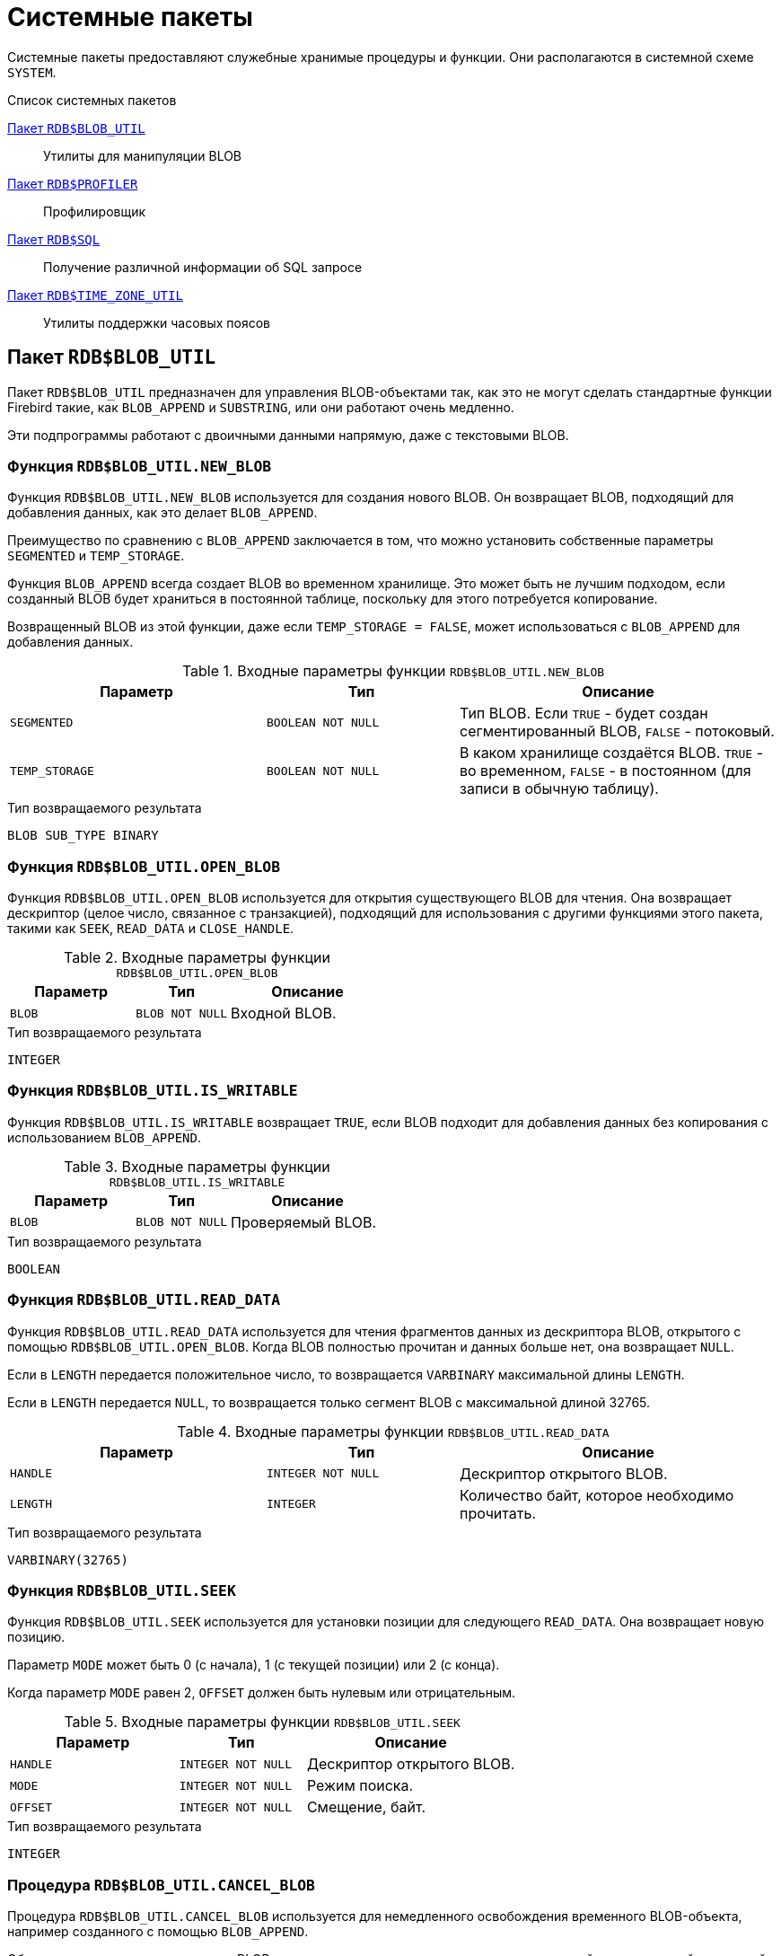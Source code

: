 [[fblangref-build-in-packages]]
= Системные пакеты

Системные пакеты предоставляют служебные хранимые процедуры и функции. Они располагаются в системной схеме `SYSTEM`.

.Список системных пакетов
<<fblangref-build-in-package-blob-util-pkg>>::
Утилиты для манипуляции BLOB

<<fblangref-build-in-package-profiler-pkg>>::
Профилировщик

<<fblangref-build-in-packages-sql-pkg>>::
Получение различной информации об SQL запросе

<<fblangref-build-in-packages-time-zone-util-pkg>>::
Утилиты поддержки часовых поясов


[[fblangref-build-in-package-blob-util-pkg]]
== Пакет `RDB$BLOB_UTIL`

(((RDB$BLOB_UTIL)))
Пакет `RDB$BLOB_UTIL` предназначен для управления BLOB-объектами так, как это не могут сделать стандартные функции Firebird такие, как `BLOB_APPEND` и `SUBSTRING`, или они работают очень медленно.

Эти подпрограммы работают с двоичными данными напрямую, даже с текстовыми BLOB.

=== Функция `RDB$BLOB_UTIL.NEW_BLOB`

Функция `RDB$BLOB_UTIL.NEW_BLOB` используется для создания нового BLOB. Он возвращает BLOB, подходящий для добавления данных, как это делает `BLOB_APPEND`.

Преимущество по сравнению с `BLOB_APPEND` заключается в том, что можно установить собственные параметры `SEGMENTED` и `TEMP_STORAGE`.

Функция `BLOB_APPEND` всегда создает BLOB во временном хранилище. Это может быть не лучшим подходом, если созданный BLOB будет храниться в постоянной таблице, поскольку для этого потребуется копирование.

Возвращенный BLOB из этой функции, даже если `TEMP_STORAGE = FALSE`, может использоваться с `BLOB_APPEND` для добавления данных.

.Входные параметры функции `RDB$BLOB_UTIL.NEW_BLOB`
[cols="<4m,<3m,<5", frame="all", options="header",stripes="none"]
|===
^| Параметр
^| Тип
^| Описание

|SEGMENTED
|BOOLEAN NOT NULL
|Тип BLOB. Если `TRUE` - будет создан сегментированный BLOB, `FALSE` - потоковый.

|TEMP_STORAGE
|BOOLEAN NOT NULL
|В каком хранилище создаётся BLOB. `TRUE` - во временном, `FALSE` - в постоянном (для записи в обычную таблицу).
|===

.Тип возвращаемого результата
`BLOB SUB_TYPE BINARY`

=== Функция `RDB$BLOB_UTIL.OPEN_BLOB`

Функция `RDB$BLOB_UTIL.OPEN_BLOB` используется для открытия существующего BLOB для чтения.
Она возвращает дескриптор (целое число, связанное с транзакцией), подходящий для использования с другими функциями этого пакета, такими как `SEEK`, `READ_DATA` и `CLOSE_HANDLE`.

.Входные параметры функции `RDB$BLOB_UTIL.OPEN_BLOB`
[cols="<4m,<3m,<5", frame="all", options="header",stripes="none"]
|===
^| Параметр
^| Тип
^| Описание

|BLOB
|BLOB NOT NULL
|Входной BLOB.
|===

.Тип возвращаемого результата
`INTEGER`

=== Функция `RDB$BLOB_UTIL.IS_WRITABLE`

Функция `RDB$BLOB_UTIL.IS_WRITABLE` возвращает `TRUE`, если BLOB подходит для добавления данных без копирования с использованием `BLOB_APPEND`.

.Входные параметры функции `RDB$BLOB_UTIL.IS_WRITABLE`
[cols="<4m,<3m,<5", frame="all", options="header",stripes="none"]
|===
^| Параметр
^| Тип
^| Описание

|BLOB
|BLOB NOT NULL
|Проверяемый BLOB.
|===

.Тип возвращаемого результата
`BOOLEAN`

=== Функция `RDB$BLOB_UTIL.READ_DATA`

Функция `RDB$BLOB_UTIL.READ_DATA` используется для чтения фрагментов данных из дескриптора BLOB, открытого с помощью `RDB$BLOB_UTIL.OPEN_BLOB`. Когда BLOB полностью прочитан и данных больше нет, она возвращает `NULL`.

Если в `LENGTH` передается положительное число, то возвращается `VARBINARY` максимальной длины `LENGTH`.

Если в `LENGTH` передается `NULL`, то возвращается только сегмент BLOB с максимальной длиной 32765.

.Входные параметры функции `RDB$BLOB_UTIL.READ_DATA`
[cols="<4m,<3m,<5", frame="all", options="header",stripes="none"]
|===
^| Параметр
^| Тип
^| Описание

|HANDLE
|INTEGER NOT NULL
|Дескриптор открытого BLOB.

|LENGTH
|INTEGER
|Количество байт, которое необходимо прочитать.
|===

.Тип возвращаемого результата
`VARBINARY(32765)`

=== Функция `RDB$BLOB_UTIL.SEEK`

Функция `RDB$BLOB_UTIL.SEEK` используется для установки позиции для следующего `READ_DATA`. Она возвращает новую позицию.

Параметр `MODE` может быть 0 (с начала), 1 (с текущей позиции) или 2 (с конца).

Когда параметр `MODE` равен 2, `OFFSET` должен быть нулевым или отрицательным.

.Входные параметры функции `RDB$BLOB_UTIL.SEEK`
[cols="<4m,<3m,<5", frame="all", options="header",stripes="none"]
|===
^| Параметр
^| Тип
^| Описание

|HANDLE
|INTEGER NOT NULL
|Дескриптор открытого BLOB.

|MODE
|INTEGER NOT NULL
|Режим поиска.

|OFFSET
|INTEGER NOT NULL
|Смещение, байт.
|===

.Тип возвращаемого результата
`INTEGER`

=== Процедура `RDB$BLOB_UTIL.CANCEL_BLOB`

Процедура `RDB$BLOB_UTIL.CANCEL_BLOB` используется для немедленного освобождения временного BLOB-объекта, например созданного с помощью `BLOB_APPEND`.

Обратите внимание, что если тот же BLOB используется после отмены, с использованием той же переменной или другой с той же ссылкой на идентификатор BLOB, то будет вызвана ошибка "invalid blob id error".

.Входные параметры процедуры `RDB$BLOB_UTIL.CANCEL_BLOB`
[cols="<4m,<3m,<5", frame="all", options="header",stripes="none"]
|===
^| Параметр
^| Тип
^| Описание

|BLOB
|BLOB NOT NULL
|BLOB для отмены.
|===

=== Процедура `RDB$BLOB_UTIL.CLOSE_HANDLE`

Процедура `RDB$BLOB_UTIL.CLOSE_HANDLE` используется для закрытия дескриптора BLOB, открытого с помощью `RDB$BLOB_UTIL.OPEN_BLOB`.

Незакрытые дескрипторы закрываются автоматически только при завершении транзакции.

.Входные параметры процедуры `RDB$BLOB_UTIL.CLOSE_HANDLE`
[cols="<4m,<3m,<5", frame="all", options="header",stripes="none"]
|===
^| Параметр
^| Тип
^| Описание

|HANDLE
|INTEGER NOT NULL
|Дескриптор BLOB для закрытия.
|===

=== Примеры использования `RDB$BLOB_UTIL`

.Создание BLOB во временном пространстве и возврат его в EXECUTE BLOCK
[example]
====
[source,sql]
----
execute block returns (b blob)
as
begin
    -- Create a BLOB handle in the temporary space.
    b = system.rdb$blob_util.new_blob(false, true);

    -- Add chunks of data.
    b = blob_append(b, '12345');
    b = blob_append(b, '67');

    suspend;
end
----
====

.Открытие BLOB и его возврат по частям в EXECUTE BLOCK
[example]
====
[source,sql]
----
execute block returns (s varchar(10))
as
    declare b blob = '1234567';
    declare bhandle integer;
begin
    -- Open the BLOB and get a BLOB handle.
    bhandle = system.rdb$blob_util.open_blob(b);

    -- Get chunks of data as string and return.

    s = system.rdb$blob_util.read_data(bhandle, 3);
    suspend;

    s = system.rdb$blob_util.read_data(bhandle, 3);
    suspend;

    s = system.rdb$blob_util.read_data(bhandle, 3);
    suspend;

    -- Here EOF is found, so it returns NULL.
    s = system.rdb$blob_util.read_data(bhandle, 3);
    suspend;

    -- Close the BLOB handle.
    call system.rdb$blob_util.close_handle(bhandle);
end
----
====

.Поиск в BLOB
[example]
====
[source,sql]
----
set term !;

execute block returns (s varchar(10))
as
    declare b blob;
    declare bhandle integer;
begin
    -- Create a stream BLOB handle.
    b = system.rdb$blob_util.new_blob(false, true);

    -- Add data.
    b = blob_append(b, '0123456789');

    -- Open the BLOB.
    bhandle = system.rdb$blob_util.open_blob(b);

    -- Seek to 5 since the start.
    system.rdb$blob_util.seek(bhandle, 0, 5);
    s = system.rdb$blob_util.read_data(bhandle, 3);
    suspend;

    -- Seek to 2 since the start.
    system.rdb$blob_util.seek(bhandle, 0, 2);
    s = system.rdb$blob_util.read_data(bhandle, 3);
    suspend;

    -- Advance 2.
    system.rdb$blob_util.seek(bhandle, 1, 2);
    s = system.rdb$blob_util.read_data(bhandle, 3);
    suspend;

    -- Seek to -1 since the end.
    system.rdb$blob_util.seek(bhandle, 2, -1);
    s = system.rdb$blob_util.read_data(bhandle, 3);
    suspend;
end!

set term ;!
----
====

.Поверка доступен ли BLOB для записи
[example]
====
[source,sql]
----
create table t(b blob);

set term !;

execute block returns (bool boolean)
as
    declare b blob;
begin
    b = blob_append(null, 'writable');
    bool = system.rdb$blob_util.is_writable(b);
    suspend;

    insert into t (b) values ('not writable') returning b into b;
    bool = system.rdb$blob_util.is_writable(b);
    suspend;
end!

set term ;!
----
====


[[fblangref-build-in-package-profiler-pkg]]
== Пакет `RDB$PROFILER`

Пакет `RDB$PROFILER` предназначен для управления сеансами профилирования.

[NOTE]
====
* Пакет `RDB$PROFILER` для управления профилировщиком является стандартным, хотя сам профилировщик является подключаемым модулем. Используемый профилировщик зависит от настройки `DefaultProfilerPlugin`
в файле `firebird.conf` или `databases.conf` или от параметра `PLUGIN_NAME` в функции `START_SESSION`.
* Firebird поставляется с подключаемым модулем профилировщика под названием Default_Profiler.
* Пользователям разрешено профилировать свои собственные подключения. Для профилирования подключений других пользователей требуется системная привилегия `PROFILE_ANY_ATTACHMENT`.
====

Подробное описание таблиц и представлений плагина профилирования Default_Profiler см. в приложении <<fblangref-appx07-defaultprofiler, Таблицы плагинов. Плагин профилирования `Default_Profiler`>>.

=== Функция `START_SESSION`

Функция `RDB$PROFILER.START_SESSION` запускает новый сеанс профилировщика, превращает его в текущий сеанс (для заданного `ATTACHMENT_ID`) и возвращает его идентификатор.


.Входные параметры процедуры `RDB$PROFILER.START_SESSION`
[cols="<4m,<3m,<5", frame="all", options="header",stripes="none"]
|===
^| Параметр
^| Тип
^| Описание

|DESCRIPTION
|VARCHAR(255) CHARACTER SET UTF8
|Пользовательское описание сеанса профилирования. По умолчанию `NULL`.

|FLUSH_INTERVAL
|INTEGER
|Интервал автоматического сброса статистики в таблицы снимков. По умолчанию `NULL`. Измеряется в секундах.

|ATTACHMENT_ID
|BIGINT
|Идентификатор соединения для которого запускается сеанс профилирования. По умолчанию `CURRENT_CONNECTION`.

|PLUGIN_NAME
|VARCHAR(255) CHARACTER SET UTF8
|Наименование плагина профилирования. По умолчанию `NULL`, что обозначает что будет использоваться плагин профилирования указанный в параметре конфигурации `DefaultProfilerPlugin`.

|PLUGIN_OPTIONS
|VARCHAR(255) CHARACTER SET UTF8
|Параметры специфичные для плагина профилирования. По умолчанию `NULL`.
|===


Тип выходного результата: `BIGINT NOT NULL`.

Если параметр `FLUSH_INTERVAL` отличен от `NULL`, то включается автоматический сброс статистики так же, как при вызове `RDB$PROFILER.SET_FLUSH_INTERVAL` вручную.

Если параметр `PLUGIN_NAME` имеет значение `NULL` (по умолчанию), он использует конфигурацию базы данных из параметра `DefaultProfilerPlugin`.

Для плагина `Default_Profiler` допустимыми значениями параметра `PLUGIN_OPTIONS` является `NULL` или строка `DETAILED_REQUESTS`.

Если указана опция `DETAILED_REQUESTS`, то таблица `PLG$PROF_REQUESTS` будет хранить подробные данные запросов, то есть одну запись для каждого вызова оператора. Это может привести к созданию большого количества записей, что приведет к медленной работе `RDB$PROFILER.FLUSH`.

Когда `DETAILED_REQUESTS` не используется (по умолчанию), таблица `PLG$PROF_REQUESTS` сохраняет агрегированную запись для каждого оператора, используя `REQUEST_ID = 0`.

=== Процедура `CANCEL_SESSION`

Процедура `RDB$PROFILER.CANCEL_SESSION` отменяет текущий сеанс профилировщика (для заданного `ATTACHMENT_ID`).

Все данные сеанса, присутствующие в плагине профилировщика, отбрасываются и не сбрасываются.

Уже сброшенные данные не удаляются автоматически.

.Входные параметры процедуры `RDB$PROFILER.CANCEL_SESSION`
[cols="<4m,<3m,<5", frame="all", options="header",stripes="none"]
|===
^| Параметр
^| Тип
^| Описание

|ATTACHMENT_ID
|BIGINT
|Идентификатор соединения для которого отменяется сеанс профилирования. По умолчанию `CURRENT_CONNECTION`.
|===

=== Процедура `DISCARD`

Процедура `RDB$PROFILER.DISCARD` удаляет все сеансы (для заданного `ATTACHMENT_ID`) из памяти, не сбрасывая их.

Если есть активная сессия, она отменяется.

.Входные параметры процедуры `RDB$PROFILER.DISCARD`
[cols="<4m,<3m,<5", frame="all", options="header",stripes="none"]
|===
^| Параметр
^| Тип
^| Описание

|ATTACHMENT_ID
|BIGINT
|Идентификатор соединения для которого удаляются все сеансы профилирования. По умолчанию `CURRENT_CONNECTION`.
|===

=== Процедура `FINISH_SESSION`

Процедура `RDB$PROFILER.FINISH_SESSION` завершает текущий сеанс профилировщика (для заданного `ATTACHMENT_ID`).

.Входные параметры процедуры `RDB$PROFILER.FINISH_SESSION`
[cols="<4m,<3m,<5", frame="all", options="header",stripes="none"]
|===
^| Параметр
^| Тип
^| Описание

|FLUSH
|BOOLEAN
|Сбрасывать ли текущую статистику профилирования в таблицы моментальных снимков.

|ATTACHMENT_ID
|BIGINT
|Идентификатор соединения для которого завершается сеанс профилирования. По умолчанию `CURRENT_CONNECTION`.
|===

Если значение параметра `FLUSH` равно `TRUE`, то таблицы моментальных снимков обновляются данными завершенного сеанса (и старых завершенных сеансов, еще не присутствующих в моментальном снимке). В противном случае данные остаются только в памяти для последующего обновления.

Вызов `RDB$PROFILER.FINISH_SESSION(TRUE)` имеет тот же смысл, что и вызов `RDB$PROFILER.FINISH_SESSION(FALSE)`, за которым следует `RDB$PROFILER.FLUSH` (с использованием того же `ATTACHMENT_ID`).

=== Процедура `FLUSH`

Процедура `RDB$PROFILER.FLUSH` обновляет таблицы моментальных снимков данными из сеансов профиля (для заданного `ATTACHMENT_ID`) в памяти.

.Входные параметры процедуры `RDB$PROFILER.FLUSH`
[cols="<4m,<3m,<5", frame="all", options="header",stripes="none"]
|===
^| Параметр
^| Тип
^| Описание

|ATTACHMENT_ID
|BIGINT
|Идентификатор соединения для которого обновляются таблицы моментальных снимков из сеансов профилирования. По умолчанию `CURRENT_CONNECTION`.
|===

После обновления данные сохраняются в таблицах `PLG$PROF_SESSIONS`, `PLG$PROF_STATEMENTS`, `PLG$PROF_RECORD_SOURCES`, `PLG$PROF_REQUESTS`, `PLG$PROF_PSQL_STATS` и `PLG$PROF_RECORD_SOURCE_STATS` и могут быть прочитаны и проанализированы пользователем.

Данные обновляются с помощью автономной транзакции, поэтому если процедура вызывается в snapshot транзакции, данные не будут доступны для прямого чтения в той же транзакции.

После сброса завершенные сеансы удаляются из памяти.

=== Процедура `PAUSE_SESSION`

Процедура `RDB$PROFILER.PAUSE_SESSION` приостанавливает текущий сеанс профилировщика (для заданного `ATTACHMENT_ID`), после чего статистика для последующих выполненных операторов не собирается.

.Входные параметры процедуры `RDB$PROFILER.PAUSE_SESSION`
[cols="<4m,<3m,<5", frame="all", options="header",stripes="none"]
|===
^| Параметр
^| Тип
^| Описание

|FLUSH
|BOOLEAN
|Сбрасывать ли текущую статистику профилирования в таблицы моментальных снимков.

|ATTACHMENT_ID
|BIGINT
|Идентификатор соединения для которого приостанавливается сеанс профилирования. По умолчанию `CURRENT_CONNECTION`.
|===


Если параметр `FLUSH` имеет значение `TRUE`, таблицы моментальных снимков обновляются данными до текущего момента. В противном случае данные остаются только в памяти для последующего обновления.

Вызов `RDB$PROFILER.PAUSE_SESSION(TRUE)` имеет тот же смысл, что и вызов `RDB$PROFILER.PAUSE_SESSION(FALSE)`, за которым следует `RDB$PROFILER.FLUSH` (с использованием того же `ATTACHMENT_ID`).


=== Процедура `RESUME_SESSION`

Процедура `RDB$PROFILER.RESUME_SESSION` возобновляет текущий сеанс профилировщика (для заданного `ATTACHMENT_ID`), если он был приостановлен, после чего вновь собирается статистика последующих выполненных операторов.

.Входные параметры процедуры `RDB$PROFILER.RESUME_SESSION`
[cols="<4m,<3m,<5", frame="all", options="header",stripes="none"]
|===
^| Параметр
^| Тип
^| Описание

|ATTACHMENT_ID
|BIGINT
|Идентификатор соединения для которого возобновляется сеанс профилирования. По умолчанию `CURRENT_CONNECTION`.
|===

=== Процедура `SET_FLUSH_INTERVAL`

Процедура `RDB$PROFILER.SET_FLUSH_INTERVAL` включает периодическую автоматическую сброс статистики в таблицы моментальных снимков (когда `FLUSH_INTERVAL` больше 0) или выключает (когда `FLUSH_INTERVAL` равно 0).

.Входные параметры процедуры `RDB$PROFILER.SET_FLUSH_INTERVAL`
[cols="<4m,<3m,<5", frame="all", options="header",stripes="none"]
|===
^| Параметр
^| Тип
^| Описание

|FLUSH_INTERVAL
|INTEGER
|Интервал автоматического сброса статистики. Задаётся в секундах.

|ATTACHMENT_ID
|BIGINT
|Идентификатор соединения для которого обновляются таблицы моментальных снимков из сеансов профилирования. По умолчанию `CURRENT_CONNECTION`.
|===

=== Как работает профилирования SQL и PSQL кода

Профилировщик позволяет пользователям измерять стоимость производительности кода SQL и PSQL.

Это реализовано с помощью системного пакета в движке, передающего данные плагину профилировщика.

В этой документации части движка и плагина рассматриваются как единое целое, так как будет использоваться профилировщик по умолчанию (Default_Profiler).

Пакет `RDB$PROFILER` позволяет профилировать выполнение кода PSQL, собирая статистику о том, сколько раз выполнялась каждая строка, а также ее минимальное, максимальное и накопленное время выполнения (с точностью до наносекунд), а также открывать и извлекать статистику неявных и явных SQL-курсоров.

[NOTE]
====
К сожалению профилировщик не может работать с базами данных 1 SQL-диалекта.

Это происходит из-за того, что таблицы моментальных снимков содержат поля с типом BIGINT, которые нельзя создать в 1-диалекте.
====

Для сбора данных профиля пользователь должен сначала запустить сеанс профиля с помощью `RDB$PROFILER.START_SESSION`. Эта функция возвращает идентификатор сеанса профиля, который позже сохраняется в таблицах моментальных снимков профилировщика для запроса и анализа пользователем. Сеанс профилировщика может быть локальным (то же соединение) или удаленным (другое соединение).

Удаленное профилирование просто перенаправляет команды на удаленное соединение. Это позволяет клиенту одновременно профилировать несколько сеансов. Кроме того, локально или удаленно запущенный сеанс профилировщика может получать команды, выданные в другом соединении.

Для удаленных команд требуется, чтобы целевой сеанс находился в состоянии ожидания, то есть не выполнял других запросов. Когда они не простаивают, вызов блокируется в ожидании этого состояния.

Если удаленное соединение исходит от другого пользователя, вызывающий пользователь должен иметь системную привилегию `PROFILE_ANY_ATTACHMENT`.

После запуска сеанса в памяти начинает собираться статистика PSQL и SQL операторов. Обратите внимание, что сеанс профилировщика собирает данные только об операторах, выполненных только в том соединении, которое связанно с сеансом профилировщика.

Данные агрегируются и сохраняются для каждого запроса. При запросе таблиц моментальных снимков пользователь может выполнять дополнительную агрегацию по операторам или использовать вспомогательные представления, которые делают это автоматически.

Сеанс профилирования может быть приостановлен для временного отключения сбора статистики. Его можно возобновить позже, чтобы вернуть сбор статистики в том же сеансе.

Новый сеанс профилировщика может быть запущен, когда уже есть активный сеанс. В этом случае текущий сеанс завершается как будто была вызвана процедура
`RDB$PROFILER.FINISH_SESSION(FALSE)`, поэтому таблицы моментальных снимков не обновляются в этот момент.

Чтобы проанализировать собранные данные, пользователь должен сбросить данные в таблицы моментальных снимков, что можно сделать, завершив или приостановив сеанс (с параметром `FLUSH`, установленным в `TRUE`) или вызвав `RDB$PROFILER.FLUSH`. Данные сбрасываются с помощью автономной транзакции (транзакция, запущенная и завершенная для конкретной цели обновления данных профилировщика).

=== Пример

Ниже приведен пример сеанса профилировщика и запросов для анализа данных.

1. Подготовка — создание таблицы и процедур, которые будут анализироваться.
+
[source,sql]
----
create table tab (
    id integer not null,
    val integer not null
);

set term !;

create or alter function mult(p1 integer, p2 integer) returns integer
as
begin
    return p1 * p2;
end!

create or alter procedure ins
as
    declare n integer = 1;
begin
    while (n <= 1000)
    do
    begin
        if (mod(n, 2) = 1) then
            insert into tab values (:n, mult(:n, 2));
        n = n + 1;
    end
end!

set term ;!
----

2. Запуск профилирования.
+
[source,sql]
----
select system.rdb$profiler.start_session('Profile Session 1') from rdb$database;

set term !;

execute block
as
begin
    execute procedure ins;
    delete from tab;
end!

set term ;!

call system.rdb$profiler.finish_session(true);

execute procedure ins;

select rdb$profiler.start_session('Profile Session 2') from rdb$database;

select mod(id, 5),
       sum(val)
  from tab
  where id <= 50
  group by mod(id, 5)
  order by sum(val);

call system.rdb$profiler.finish_session(true);
----

3. Анализ результатов профилирования.
+
----
SET TRANSACTION READ COMMITTED;

SELECT * FROM PLG$PROFILER.PLG$PROF_SESSIONS;

SELECT * FROM PLG$PROFILER.PLG$PROF_PSQL_STATS_VIEW;

SELECT * FROM PLG$PROFILER.PLG$PROF_RECORD_SOURCE_STATS_VIEW;

SELECT PREQ.*
  FROM PLG$PROFILER.PLG$PROF_REQUESTS PREQ
  JOIN PLG$PROFILER.PLG$PROF_SESSIONS PSES
    ON PSES.PROFILE_ID = PREQ.PROFILE_ID AND
       PSES.DESCRIPTION = 'Profile Session 1';

SELECT PSTAT.*
  FROM PLG$PROFILER.PLG$PROF_PSQL_STATS PSTAT
  JOIN PLG$PROFILER.PLG$PROF_SESSIONS PSES
    ON PSES.PROFILE_ID = PSTAT.PROFILE_ID AND
       PSES.DESCRIPTION = 'Profile Session 1'
  ORDER BY PSTAT.PROFILE_ID,
           PSTAT.REQUEST_ID,
           PSTAT.LINE_NUM,
           PSTAT.COLUMN_NUM;

SELECT PSTAT.*
  FROM PLG$PROFILER.PLG$PROF_RECORD_SOURCE_STATS PSTAT
  JOIN PLG$PROFILER.PLG$PROF_SESSIONS PSES
    ON PSES.PROFILE_ID = PSTAT.PROFILE_ID AND
       PSES.DESCRIPTION = 'Profile Session 2'
  ORDER BY PSTAT.PROFILE_ID,
           PSTAT.REQUEST_ID,
           PSTAT.CURSOR_ID,
           PSTAT.RECORD_SOURCE_ID;
----

[[fblangref-build-in-packages-sql-pkg]]
== Пакет `RDB$SQL`

(((RDB$SQL)))
Пакет `RDB$SQL` содержит процедуры и функции для работы с динамическим SQL запросом.

[[fblangref-build-in-packages-sql-explain]]
=== Процедура `RDB$SQL.EXPLAIN`

Процедура `RDB$SQL.EXPLAIN` возвращает расширенный (explain) план переданного SQL запроса в разрезе источников данных.

.Входные параметры процедуры `RDB$SQL.EXPLAIN`
[cols="<4m,<3m,<5", frame="all", options="header",stripes="none"]
|===
^| Параметр
^| Тип
^| Описание

|SQL
|`BLOB SUB_TYPE TEXT`
|Текст SQL запроса.
|===

.Выходные параметры процедуры `RDB$SQL.EXPLAIN`
[cols="<4m,<3m,<5", frame="all", options="header",stripes="none"]
|===
^| Параметр
^| Тип
^| Описание

|PLAN_LINE
|INTEGER
|Номер строки плана.

|RECORD_SOURCE_ID
|BIGINT
|Идентификатор источника данных.

|PARENT_RECORD_SOURCE_ID
|BIGINT
|Идентификатор родительского источника данных.

|LEVEL
|INTEGER
|Уровень отступа для источника данных.
Необходим при конструировании подробного плана в виде единой строки.

|OBJECT_TYPE
|SMALLINT
|Тип объекта метаданных:

`0` -- таблица; +
`5` -- хранимая процедура.

|SCHEMA_NAME
|CHAR(63) CHARACTER SET UTF8
|

|PACKAGE_NAME
|CHAR(63) CHARACTER SET UTF8
|Наименование пакета. Отображается если источником данных выступает хранимая процедура пакета.

|OBJECT_NAME
|CHAR(63) CHARACTER SET UTF8
|Наименование объекта метаданных.

|ALIAS
|CHAR(63) CHARACTER SET UTF8
|Псевдоним объекта метаданных.

|CARDINALITY
|DOUBLE PRECISION
|Кардинальность (мощность) источника данных.

|RECORD_LENGTH
|INTEGER
|Длина записи в байтах.

|KEY_LENGTH
|INTEGER
|Длина ключа в байтах.

|ACCESS_PATH
|BLOB SUB_TYPE TEXT CHARACTER SET UTF8
|Описание метода доступа, используемое источником данных.
|===


.Использование процедуры `RDB$SQL.EXPLAIN`
====
[source,sql]
----
SELECT *
FROM SYSTEM.RDB$SQL.EXPLAIN(Q'{
  SELECT *
  FROM HORSE
    JOIN COLOR ON COLOR.CODE_COLOR = HORSE.CODE_COLOR
    JOIN BREED ON BREED.CODE_BREED = HORSE.CODE_BREED
  WHERE HORSE.CODE_DEPARTURE = ?
}')
----
====

[[fblangref-build-in-packages-sql-parse_unqualified_names]]
=== Процедура `RDB$SQL.PARSE_UNQUALIFIED_NAMES`

`RDB$SQL.PARSE_UNQUALIFIED_NAMES` -- это процедура выбора, которая анализирует список неквалифицированных имен SQL и возвращает одну запись для каждого имени. Входные данные должны соответствовать правилам анализа имен, а выходные данные имен без кавычек отображаются в верхнем регистре.

.Входные параметры процедуры `RDB$SQL.PARSE_UNQUALIFIED_NAMES`
[cols="<4m,<3m,<5", frame="all", options="header",stripes="none"]
|===
^| Параметр
^| Тип
^| Описание

|NAMES
|VARCHAR(8191) CHARACTER SET UTF8
|Строка содержащая список неквалифицированных имён, перечисленных через запятую.

|===

.Выходные параметры процедуры `RDB$SQL.PARSE_UNQUALIFIED_NAMES`
[cols="<4m,<3m,<5", frame="all", options="header",stripes="none"]
|===
^| Параметр
^| Тип
^| Описание

|NAME
|CHAR(63) CHARACTER SET UTF8
|Идентификатор.

|===

.Использование процедуры `RDB$SQL.PARSE_UNQUALIFIED_NAMES`
====
[source,sql]
----
SELECT NAME
FROM SYSTEM.rdb$sql.parse_unqualified_names('schema1, schema2, "schema3", "schema 4", "schema ""5"""');

-- SCHEMA1
-- SCHEMA2
-- schema3
-- "schema 4"
-- "schema "5"

SELECT NAME
FROM SYSTEM.RDB$SQL.PARSE_UNQUALIFIED_NAMES(RDB$GET_CONTEXT('SYSTEM', 'SEARCH_PATH'))
----
====

[[fblangref-build-in-packages-time-zone-util-pkg]]
== Пакет `RDB$TIME_ZONE_UTIL`

(((RDB$TIME_ZONE_UTIL)))
Пакет `RDB$TIME_ZONE_UTIL` содержит процедуры и функции для работы с часовыми поясами.

[[fblangref-build-in-packages-time-zone-util-version]]
=== Функция `RDB$TIME_ZONE_UTIL.DATABASE_VERSION`

Функция `RDB$TIME_ZONE_UTIL.DATABASE_VERSION` возвращает версию базы данных часовых поясов (из библиотеки icu).

.Тип возвращаемого результата
`VARCHAR(10) CHARACTER SET ASCII`


.Использование функции RDB$TIME_ZONE_UTIL.DATABASE_VERSION
[example]
====
[source,sql]
----
SELECT system.rdb$time_zone_util.database_version()
FROM system.rdb$database;
----

[listing]
----
DATABASE_VERSION
================
2021a
----
====

[[fblangref-build-in-packages-timezone-zone-util-transitions]]
=== Процедура `RDB$TIME_ZONE_UTIL.TRANSITIONS`

Процедура `RDB$TIME_ZONE_UTIL.TRANSITIONS` возвращает набор правил для часового пояса между начальной и конечной временной меткой.

.Входные параметры процедуры `RDB$TIME_ZONE_UTIL.TRANSITIONS`
[cols="<4m,<3m,<5", frame="all", options="header",stripes="none"]
|===
^| Параметр
^| Тип
^| Описание

|RDB$TIME_ZONE_NAME
|CHAR(63) CHARACTER SET UTF8
|Наименование часового пояса

|RDB$FROM_TIMESTAMP
|TIMESTAMP WITH TIME ZONE
|Начало интервала дат

|RDB$TO_TIMESTAMP
|TIMESTAMP WITH TIME ZONE
|Окончание интервала дат
|===

.Выходные параметры процедуры `RDB$TIME_ZONE_UTIL.TRANSITIONS`
[cols="<4m,<3m,<5", frame="all", options="header",stripes="none"]
|===
^| Параметр
^| Тип
^| Описание

|RDB$START_TIMESTAMP
|TIMESTAMP WITH TIME ZONE
|Дата начала действия правила

|RDB$END_TIMESTAMP
|TIMESTAMP WITH TIME ZONE
|Дата окончания действия правила

|RDB$ZONE_OFFSET
|SMALLINT
|Смещение времени в минутах для заданного часового пояса

|RDB$DST_OFFSET
|SMALLINT
|Летнее смещение времени в минутах для заданного часового пояса

|RDB$EFFECTIVE_OFFSET
|SMALLINT
|Эффективное смещение, вычисляется как `RDB$ZONE_OFFSET + RDB$DST_OFFSET`
|===


.Использование процедуры `RDB$TIME_ZONE_UTIL.TRANSITIONS`
====
[source,sql]
----
SELECT
  RDB$START_TIMESTAMP,
  RDB$END_TIMESTAMP,
  RDB$ZONE_OFFSET AS ZONE_OFF,
  RDB$DST_OFFSET AS DST_OFF,
  RDB$EFFECTIVE_OFFSET AS OFF
FROM system.rdb$time_zone_util.transitions(
    'America/Sao_Paulo',
    timestamp '2017-01-01',
    timestamp '2019-01-01');
----

[listing]
----
         RDB$START_TIMESTAMP            RDB$END_TIMESTAMP ZONE_OFF DST_OFF  OFF
============================ ============================ ======== ======= ====
2016-10-16 03:00:00.0000 GMT 2017-02-19 01:59:59.9999 GMT     -180      60 -120
2017-02-19 02:00:00.0000 GMT 2017-10-15 02:59:59.9999 GMT     -180       0 -180
2017-10-15 03:00:00.0000 GMT 2018-02-18 01:59:59.9999 GMT     -180      60 -120
2018-02-18 02:00:00.0000 GMT 2018-10-21 02:59:59.9999 GMT     -180       0 -180
2018-10-21 03:00:00.0000 GMT 2019-02-17 01:59:59.9999 GMT     -180      60 -120
----
====
